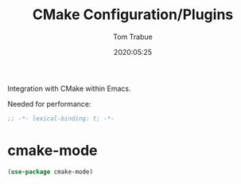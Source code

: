 #+title:  CMake Configuration/Plugins
#+author: Tom Trabue
#+email:  tom.trabue@gmail.com
#+date:   2020:05:25

Integration with CMake within Emacs.

Needed for performance:
#+begin_src emacs-lisp :tangle yes
;; -*- lexical-binding: t; -*-

#+end_src

* cmake-mode
#+begin_src emacs-lisp :tangle yes
(use-package cmake-mode)
#+end_src
